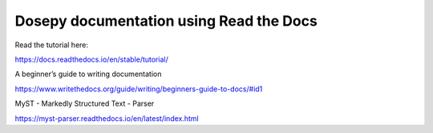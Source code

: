 Dosepy documentation using Read the Docs
=======================================

Read the tutorial here:

https://docs.readthedocs.io/en/stable/tutorial/

A beginner’s guide to writing documentation

https://www.writethedocs.org/guide/writing/beginners-guide-to-docs/#id1

MyST - Markedly Structured Text - Parser

https://myst-parser.readthedocs.io/en/latest/index.html
